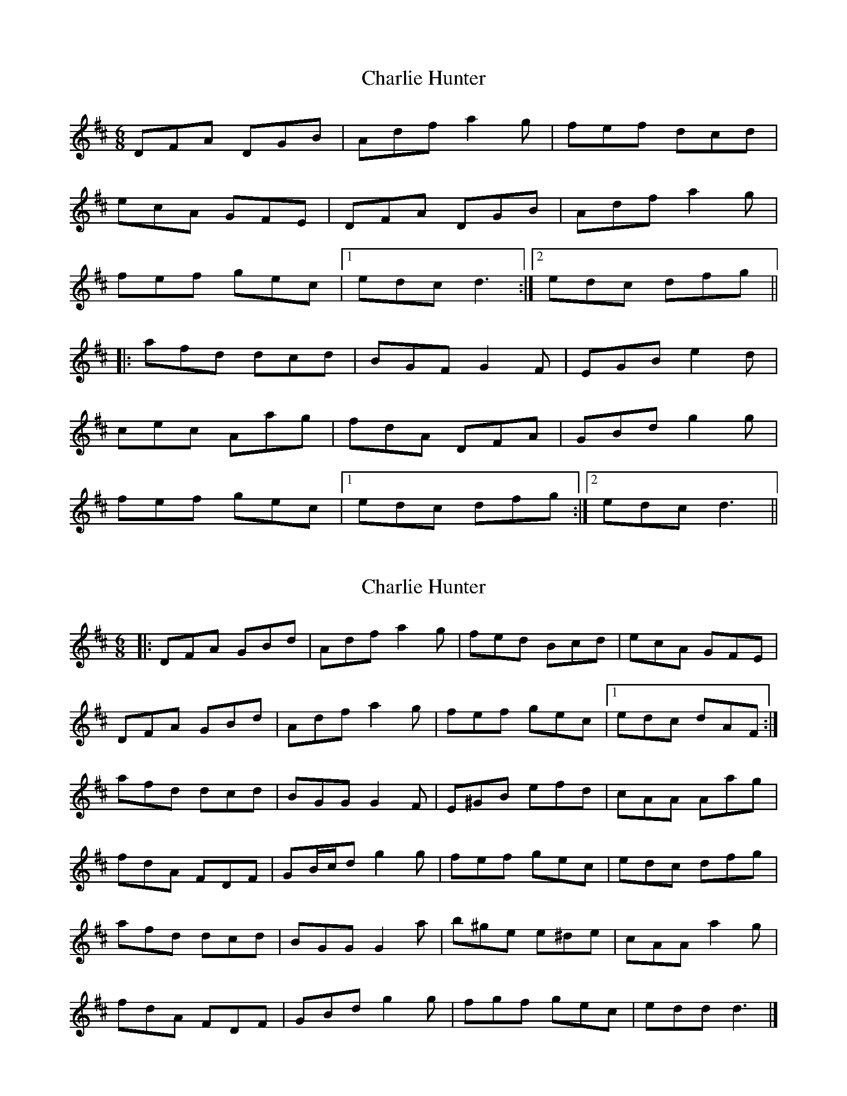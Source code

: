 X: 1
T: Charlie Hunter
Z: Mark Cordova
S: https://thesession.org/tunes/809#setting809
R: jig
M: 6/8
L: 1/8
K: Dmaj
DFA DGB|Adf a2g|fef dcd|
ecA GFE|DFA DGB|Adf a2g|
fef gec|1 edc d3:|2 edc dfg||
|:afd dcd|BGF G2F|EGB e2d|
cec Aag|fdA DFA|GBd g2g|
fef gec|1 edc dfg:|2 edc d3||
X: 2
T: Charlie Hunter
Z: ceolachan
S: https://thesession.org/tunes/809#setting13960
R: jig
M: 6/8
L: 1/8
K: Dmaj
|: DFA GBd | Adf a2 g | fed Bcd | ecA GFE |
DFA GBd | Adf a2 g | fef gec |1 edc dAF :|
afd dcd | BGG G2 F | E^GB efd | cAA Aag |
fdA FDF | GB/c/d g2 g | fef gec | edc dfg |
afd dcd | BGG G2 a | b^ge e^de | cAA a2 g |
fdA FDF | GBd g2 g | fgf gec | edd d3 |]
X: 3
T: Charlie Hunter
Z: Feargal French
S: https://thesession.org/tunes/809#setting4804
R: jig
M: 6/8
L: 1/8
K: Dmaj
DFA GBd|Adf a2g|f2d Bcd|ecA GFE|
DFA GBd|Adf a2g|faf gec|edc d2f:|
afd d2c|BGF G2F|EGB e2d|cAA A2e|
fdA DFA|GBd g2e|faf gec|edc d2f:|
X: 4
T: Charlie Hunter
Z: ceolachan
S: https://thesession.org/tunes/809#setting13961
R: jig
M: 6/8
L: 1/8
K: Dmaj
|: A |DFA GBd | Adf a2 g | fed Bcd | ecA GFE |
DF/G/A GB/c/d | Adf a2 g | f^ef g=ec | edc d2 :|
|: f/g/ |afd dcd | BGF G2 F | EGB efd | cA^G A2 a/=g/ |
fdA FDF | GBd g2 g | f^ef g=ec | edc d2 :|
X: 5
T: Charlie Hunter
Z: ceolachan
S: https://thesession.org/tunes/809#setting13962
R: jig
M: 6/8
L: 1/8
K: Dmaj
|: DFA GBd | Adf a2 g | f2 d Bcd | ecA GFE |
DFA GBd | Adf a2 g | faf gec |[1 edc d3 :|[2 edc d2 ||
|: f |afd d2 c | BGF G2 F | EGB e2 d | cAA A2 e |
fdA DFA | GBd g2 e | faf gec |[1 edc d2 :|[2 edc d3 |]
X: 6
T: Charlie Hunter
Z: ceolachan
S: https://thesession.org/tunes/809#setting13963
R: jig
M: 6/8
L: 1/8
K: Dmaj
|: D2 A G2 d | Adf a2 g | fed Bcd | ecA GFE |
D2 A GB/c/d | Adf a2 g | f^ef g=ec |[1 edc d3 :|[2 edc d2 ||
f/g/ |a2 d dc=c | BGF G2 F | EGB e2 d | cA^G A2 g |
fdA FD/E/F | GB/c/d g2 g | f^ef g=ec | edc d2 f |
a2 d dc=c | B2 F G3 | b^ge e^de | cA^G A3 |
fdA F3 | GBd g3 | f2 f gec | edc d3 |]
X: 7
T: Charlie Hunter
Z: JACKB
S: https://thesession.org/tunes/809#setting25106
R: jig
M: 6/8
L: 1/8
K: Dmaj
|: DFA GBd | Adf a2g | f3 dcd | ecA GFE |
DFA GBd | Adf a2g | f3 gec |1edc d3: |2edc d2 f/g/ ||
|: afd dB/c/d | BGG G2F | E3 e2d | cAA A2 e |
fdA DFA | G3 g2e | f3 gec |1 edc d2 f/g/ :|2edc d3||
X: 8
T: Charlie Hunter
Z: JACKB
S: https://thesession.org/tunes/809#setting25993
R: jig
M: 6/8
L: 1/8
K: Dmaj
|:DFA GBd|Adf a2g|f3 dB/c/d|ecA GFE|
DFA GBd|Adf a2g|f3 gec|1edc d2A:|2edc dfg||
|:afd dB/c/d|BGF G2F|EGB e2d|cAA A2e|
fdA DFA|GBd g2e|f3 gec|1edc dfg:|2edc d2A|
X: 9
T: Charlie Hunter
Z: Mix O'Lydian
S: https://thesession.org/tunes/809#setting26110
R: jig
M: 6/8
L: 1/8
K: Dmaj
|: A | DFA GBd | Adf a2g | fed Bcd | ecA GFE |
DFA GBd | Adf a2g | fef gec | edc d2 :|
f/2g/2 | afd d2c | BGG G2F | E^GB e2d | cAA Aag|
fdA FDF | GBd g2a/2g/2 | fef gec | edc d2 :|
X: 10
T: Charlie Hunter
Z: ceolachan
S: https://thesession.org/tunes/809#setting26155
R: jig
M: 6/8
L: 1/8
K: Dmaj
|: DFA GBd | Adf a2 g | f^ef Bcd | ecA GG/F/E |
DFA G2 d | Adf a2 g | f^ef g=ec |[1 edc d3 :|[2 edc d2 ||
|: f/g/ |afd dcd | BGF G2 F | EGB efd | cA^G A2 a/g/ |
fdA FD/E/F | GB/c/d g3 | f^ef g=ec |[1 edc d2 :|[2 edc d3 |]
X: 11
T: Charlie Hunter
Z: ceolachan
S: https://thesession.org/tunes/809#setting26171
R: jig
M: 6/8
L: 1/8
K: Dmaj
|: DFA GBd | Adf a2 g | fed Bcd | ecA GFE |
DFA GBd | Adf a2 g | fef gec |[1 e>dd d3 :|[2 e>dd dfg ||
|: a>fd d2 =c | B>GG G2 F | EGB ede | c>AA Aag |
fdA FDF | GBd a2 g |[1 f<af gec | edd dfg |[2 f/g/af gec | edd d3 |]
